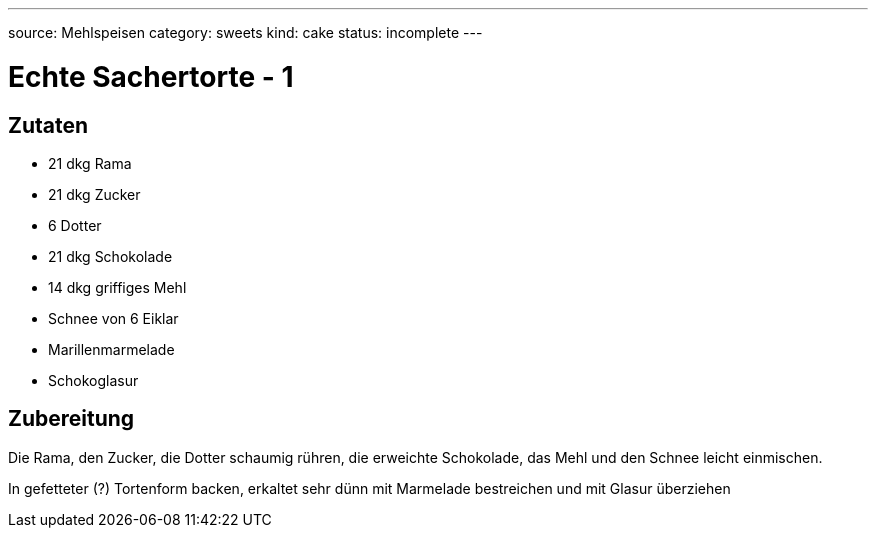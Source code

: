 ---
source: Mehlspeisen
category: sweets
kind: cake
status: incomplete
---

= Echte Sachertorte - 1

== Zutaten
* 21 dkg Rama
* 21 dkg Zucker
* 6 Dotter
* 21 dkg Schokolade
* 14 dkg griffiges Mehl
* Schnee von 6 Eiklar
* Marillenmarmelade
* Schokoglasur

== Zubereitung
Die Rama, den Zucker, die Dotter schaumig rühren, die erweichte Schokolade, das Mehl und den Schnee leicht einmischen.

In gefetteter (?) Tortenform backen, erkaltet sehr dünn mit Marmelade bestreichen und mit Glasur überziehen
